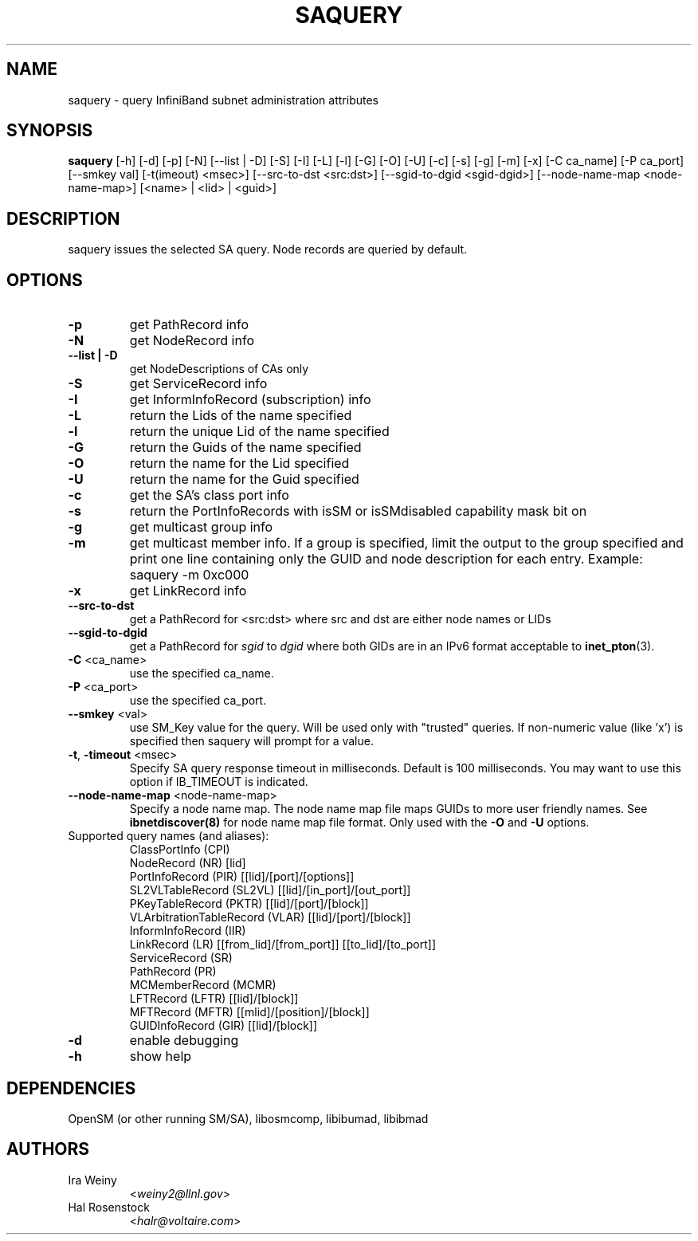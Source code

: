 .TH SAQUERY 8 "March 14, 2011" "OpenIB" "OpenIB Diagnostics"

.SH NAME
saquery \- query InfiniBand subnet administration attributes

.SH SYNOPSIS
.B saquery
[\-h] [\-d] [\-p] [\-N] [\-\-list | \-D] [\-S] [\-I] [\-L] [\-l] [\-G] [\-O]
[\-U] [\-c] [\-s] [\-g] [\-m] [\-x]
[\-C ca_name] [\-P ca_port] [\-\-smkey val] [\-t(imeout) <msec>]
[\-\-src\-to\-dst <src:dst>]
[\-\-sgid\-to\-dgid <sgid\-dgid>]
[\-\-node\-name\-map <node\-name\-map>]
[<name> | <lid> | <guid>]

.SH DESCRIPTION
.PP
saquery issues the selected SA query. Node records are queried by default.

.SH OPTIONS

.PP
.TP
\fB\-p\fR
get PathRecord info
.TP
\fB\-N\fR
get NodeRecord info
.TP
\fB\-\-list | \-D\fR
get NodeDescriptions of CAs only
.TP
\fB\-S\fR
get ServiceRecord info
.TP
\fB\-I\fR
get InformInfoRecord (subscription) info
.TP
\fB\-L\fR
return the Lids of the name specified
.TP
\fB\-l\fR
return the unique Lid of the name specified
.TP
\fB\-G\fR
return the Guids of the name specified
.TP
\fB\-O\fR
return the name for the Lid specified
.TP
\fB\-U\fR
return the name for the Guid specified
.TP
\fB\-c\fR
get the SA's class port info
.TP
\fB\-s\fR
return the PortInfoRecords with isSM or isSMdisabled capability mask bit on
.TP
\fB\-g\fR
get multicast group info
.TP
\fB\-m\fR
get multicast member info.  If a group is specified, limit the output to the
group specified and print one line containing only the GUID and node
description for each entry. Example: saquery -m 0xc000
.TP
\fB\-x\fR
get LinkRecord info
.TP
\fB\-\-src-to-dst\fR
get a PathRecord for <src:dst>
where src and dst are either node names or LIDs
.TP
.B \-\-sgid\-to\-dgid
get a PathRecord for
.I sgid
to
.I dgid
where both GIDs are in an IPv6 format acceptable to
.BR inet_pton (3).
.TP
\fB\-C\fR <ca_name>
use the specified ca_name.
.TP
\fB\-P\fR <ca_port>
use the specified ca_port.
.TP
\fB\-\-smkey\fR <val>
use SM_Key value for the query. Will be used only with "trusted" queries.
If non-numeric value (like 'x') is specified then saquery will prompt for
a value.
.TP
\fB\-t\fR, \fB\-timeout\fR <msec>
Specify SA query response timeout in milliseconds.
Default is 100 milliseconds. You may want to use
this option if IB_TIMEOUT is indicated.
.TP
\fB\-\-node\-name\-map\fR <node-name-map>
Specify a node name map.  The node name map file maps GUIDs to more
user friendly names.  See
.B ibnetdiscover(8)
for node name map file format.  Only used with the \fB\-O\fR and \fB\-U\fR
options.
.TP
Supported query names (and aliases):
 ClassPortInfo (CPI)
 NodeRecord (NR) [lid]
 PortInfoRecord (PIR) [[lid]/[port]/[options]]
 SL2VLTableRecord (SL2VL) [[lid]/[in_port]/[out_port]]
 PKeyTableRecord (PKTR) [[lid]/[port]/[block]]
 VLArbitrationTableRecord (VLAR) [[lid]/[port]/[block]]
 InformInfoRecord (IIR)
 LinkRecord (LR) [[from_lid]/[from_port]] [[to_lid]/[to_port]]
 ServiceRecord (SR)
 PathRecord (PR)
 MCMemberRecord (MCMR)
 LFTRecord (LFTR) [[lid]/[block]]
 MFTRecord (MFTR) [[mlid]/[position]/[block]]
 GUIDInfoRecord (GIR) [[lid]/[block]]
.TP
\fB\-d\fR
enable debugging
.TP
\fB\-h\fR
show help

.SH DEPENDENCIES

OpenSM (or other running SM/SA), libosmcomp, libibumad, libibmad

.SH AUTHORS
.TP
Ira Weiny
.RI < weiny2@llnl.gov >
.TP
Hal Rosenstock
.RI < halr@voltaire.com >
